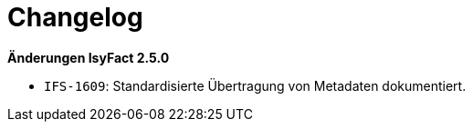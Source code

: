 [[changelog]]
= Changelog

*Änderungen IsyFact 2.5.0*

// tag::release-2.5.0[]

* `IFS-1609`: Standardisierte Übertragung von Metadaten dokumentiert.

// end::release-2.5.0[]

// *Änderungen IsyFact 2.4.0*

// tag::release-2.4.0[]

// end::release-2.4.0[]

// *Änderungen IsyFact 2.3.0*

// tag::release-2.3.0[]

// end::release-2.3.0[]

// *Änderungen IsyFact 2.2.0*

// tag::release-2.2.0[]

// end::release-2.2.0[]

// *Änderungen IsyFact 2.1.0*

// tag::release-2.1.0[]

// end::release-2.1.0[]

// *Änderungen IsyFact 2.0.0*

// tag::release-2.0.0[]

// end::release-2.0.0[]

// *Änderungen IsyFact 1.7.0*

// tag::release-1.7.0[]

// end::release-1.7.0[]

// *Änderungen IsyFact 1.6.0*

// tag::release-1.6.0[]

// end::release-1.6.0[]
